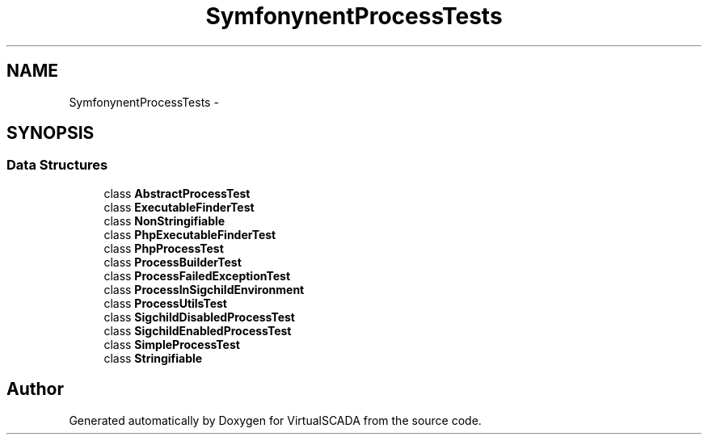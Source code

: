 .TH "Symfony\Component\Process\Tests" 3 "Tue Apr 14 2015" "Version 1.0" "VirtualSCADA" \" -*- nroff -*-
.ad l
.nh
.SH NAME
Symfony\Component\Process\Tests \- 
.SH SYNOPSIS
.br
.PP
.SS "Data Structures"

.in +1c
.ti -1c
.RI "class \fBAbstractProcessTest\fP"
.br
.ti -1c
.RI "class \fBExecutableFinderTest\fP"
.br
.ti -1c
.RI "class \fBNonStringifiable\fP"
.br
.ti -1c
.RI "class \fBPhpExecutableFinderTest\fP"
.br
.ti -1c
.RI "class \fBPhpProcessTest\fP"
.br
.ti -1c
.RI "class \fBProcessBuilderTest\fP"
.br
.ti -1c
.RI "class \fBProcessFailedExceptionTest\fP"
.br
.ti -1c
.RI "class \fBProcessInSigchildEnvironment\fP"
.br
.ti -1c
.RI "class \fBProcessUtilsTest\fP"
.br
.ti -1c
.RI "class \fBSigchildDisabledProcessTest\fP"
.br
.ti -1c
.RI "class \fBSigchildEnabledProcessTest\fP"
.br
.ti -1c
.RI "class \fBSimpleProcessTest\fP"
.br
.ti -1c
.RI "class \fBStringifiable\fP"
.br
.in -1c
.SH "Author"
.PP 
Generated automatically by Doxygen for VirtualSCADA from the source code\&.
